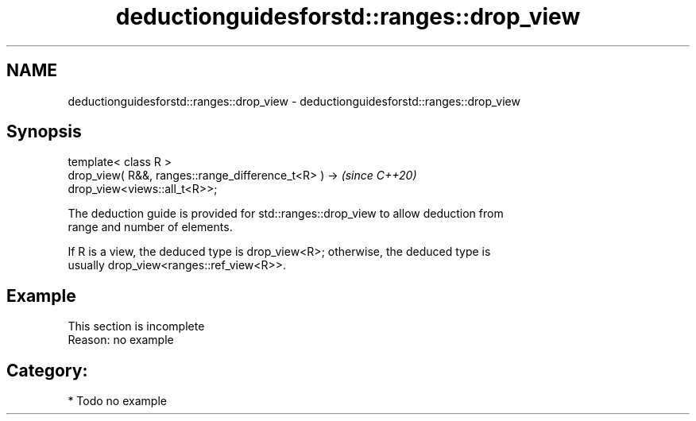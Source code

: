.TH deductionguidesforstd::ranges::drop_view 3 "2021.11.17" "http://cppreference.com" "C++ Standard Libary"
.SH NAME
deductionguidesforstd::ranges::drop_view \- deductionguidesforstd::ranges::drop_view

.SH Synopsis
   template< class R >
   drop_view( R&&, ranges::range_difference_t<R> ) ->                     \fI(since C++20)\fP
   drop_view<views::all_t<R>>;

   The deduction guide is provided for std::ranges::drop_view to allow deduction from
   range and number of elements.

   If R is a view, the deduced type is drop_view<R>; otherwise, the deduced type is
   usually drop_view<ranges::ref_view<R>>.

.SH Example

    This section is incomplete
    Reason: no example

.SH Category:

     * Todo no example
